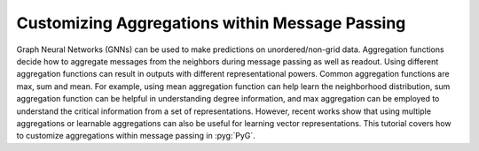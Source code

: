 Customizing Aggregations within Message Passing
===============================================
Graph Neural Networks (GNNs) can be used to make predictions on unordered/non-grid data. Aggregation functions decide how to aggregate messages from the neighbors during message passing as well as readout. Using different aggregation functions can result in outputs with different representational powers. Common aggregation functions are max, sum and mean. For example, using mean aggregation function can help learn the neighborhood distribution, sum aggregation function can be helpful in understanding degree information, and max aggregation can be employed to understand the critical information from a set of representations. However, recent works show that using multiple aggregations or learnable aggregations can also be useful for learning vector representations. This tutorial covers how to customize aggregations within message passing in :pyg:`PyG`.
